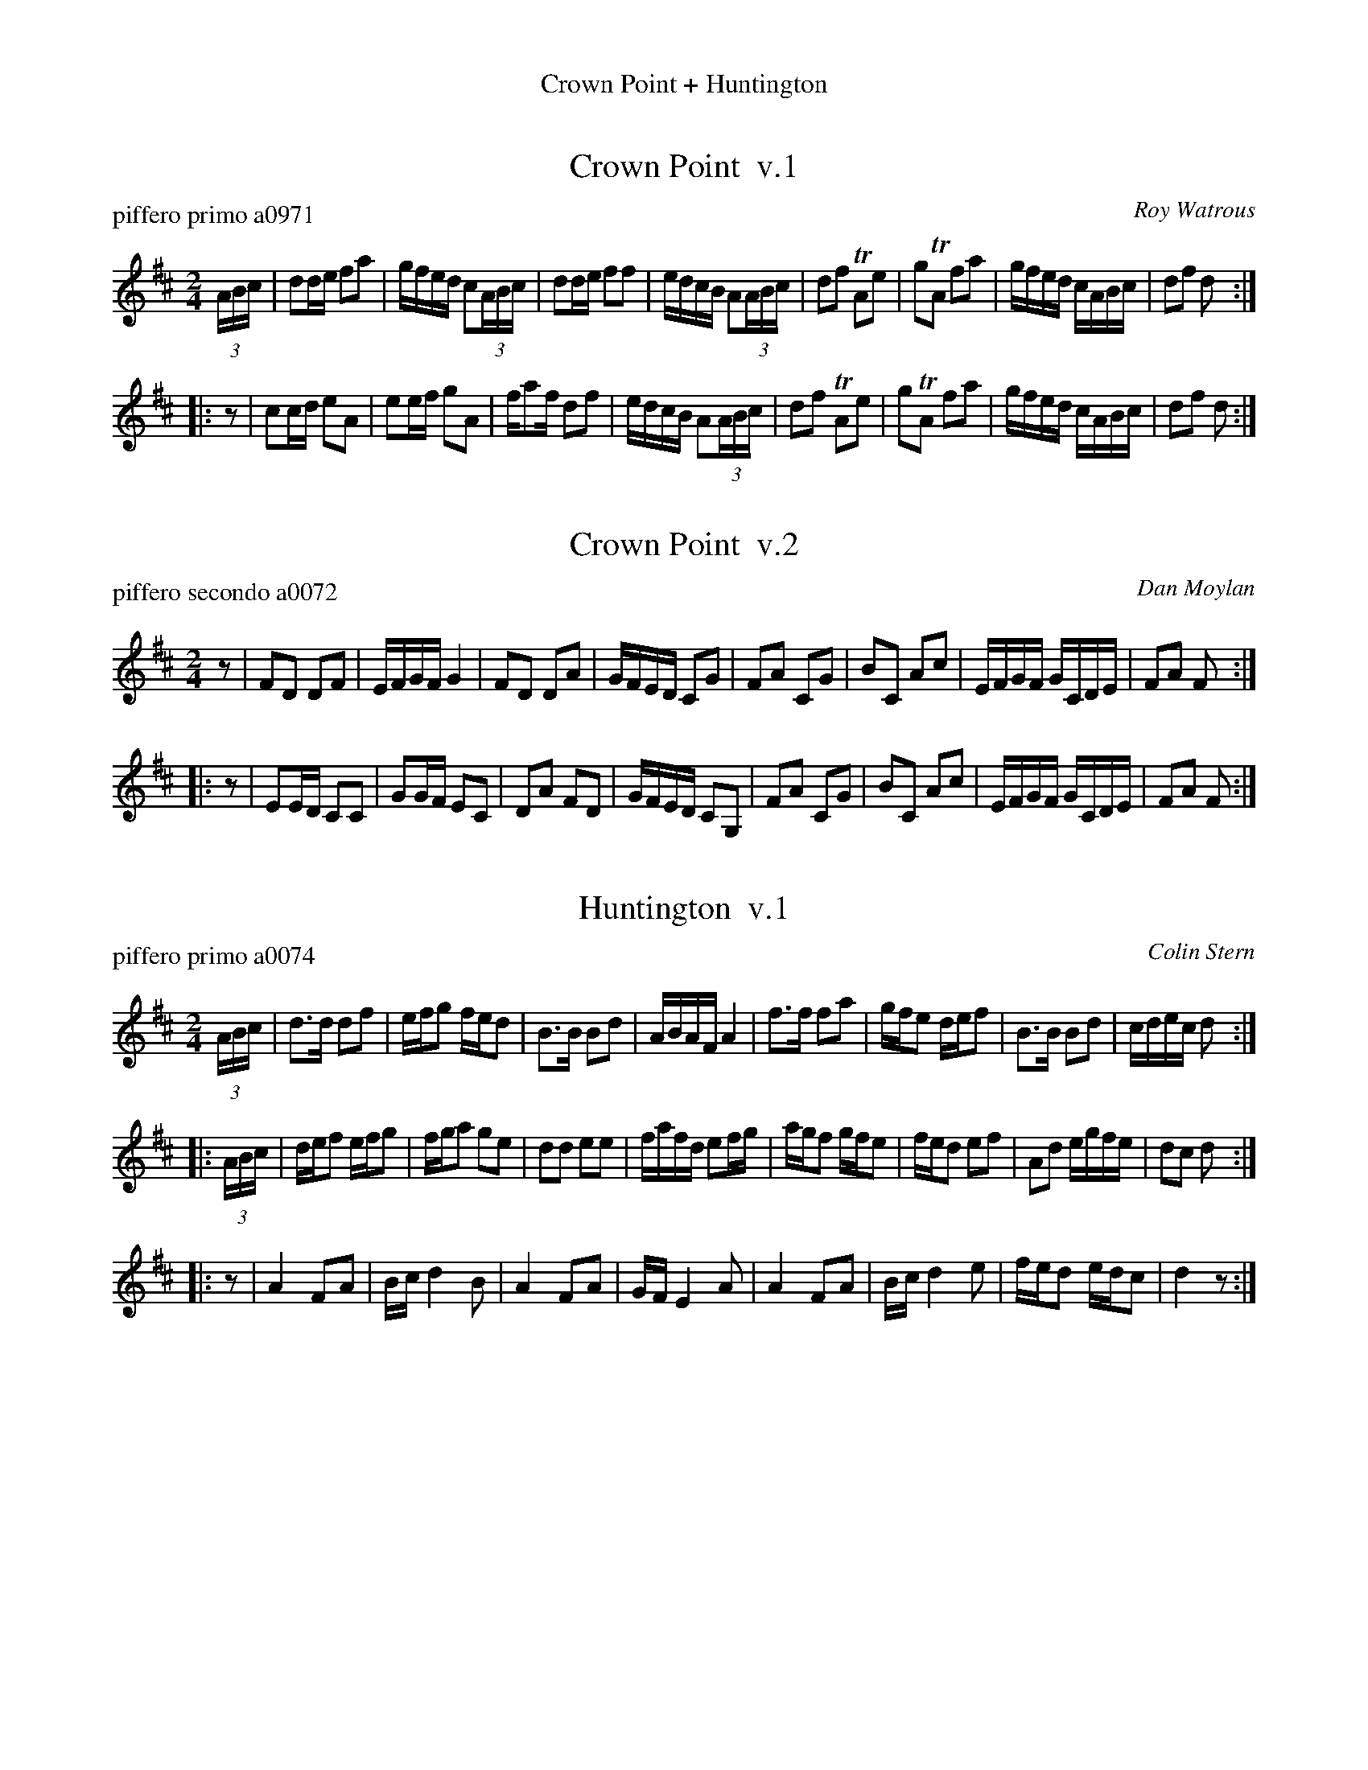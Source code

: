 %%center Crown Point + Huntington
%S: crownpth.mix
%date: 090421


X: 0
T: Crown Point  v.1
P: piffero primo a0971
C: Roy Watrous
%R: polka, march
S: http://ancients.sudburymuster.org/mus/med/pdf/crownpthC0.pdf
Z: 2020 John Chambers <jc:trillian.mit.edu>
M: 2/4
L: 1/16
K: D
(3ABc |\
d2de f2a2 | gfed c2(3ABc | d2de f2f2 | edcB A2(3ABc |\
d2f2 TA2e2 | g2TA2 f2a2 | gfed cABc | d2f2 d2 :|
|: z2 |\
c2cd e2A2 | e2ef g2A2 | fa2f d2f2 | edcB A2(3ABc |\
d2f2 TA2e2 | g2TA2 f2a2 | gfed cABc | d2f2 d2 :|


X: 1
T: Crown Point  v.2
P: piffero secondo a0072
C: Dan Moylan
%R: polka, march
S: http://ancients.sudburymuster.org/mus/med/pdf/crownpthC0.pdf
Z: 2020 John Chambers <jc:trillian.mit.edu>
M: 2/4
L: 1/16
K: D
z2 |\
F2D2 D2F2 | EFGF G4   | F2D2 D2A2 | GFED C2G2 |\
F2A2 C2G2 | B2C2 A2c2 | EFGF GCDE | F2A2 F2 :|
|: z2 |\
E2ED C2C2 | G2GF E2C2 | D2A2 F2D2 | GFED C2G,2 |\
F2A2 C2G2 | B2C2 A2c2 | EFGF GCDE | F2A2 F2 :|


X: 2
T: Huntington  v.1
P: piffero primo a0074
C: Colin Stern
%R: march
S: http://ancients.sudburymuster.org/mus/med/pdf/crownpthC0.pdf
Z: 2020 John Chambers <jc:trillian.mit.edu>
M: 2/4
L: 1/16
K: D
(3ABc |\
d3d d2f2 | efg2 fed2 | B3B B2d2 | ABAF A4 |\
f3f f2a2 | gfe2 def2 | B3B B2d2 | cdec d2 :|
|: (3ABc |\
def2 efg2 | fga2 g2e2 | d2d2 e2e2 | fafd e2fg |\
agf2 gfe2 | fed2 e2f2 | A2d2 egfe | d2c2 d2 :|
|: z2 |\
A4 F2A2 | Bc d4 B2 | A4 F2A2 | GF E4 A2 |\
A4 F2A2 | Bc d4 e2 | fed2 edc2 | d4 z2 :|


X: 3
T: Huntington  v.2
P: piffero secondo a0072
C: Dan Moylan
%R: march
S: http://ancients.sudburymuster.org/mus/med/pdf/crownpthC0.pdf
Z: 2020 John Chambers <jc:trillian.mit.edu>
M: 2/4
L: 1/16
K: D
z2 |\
F2A,2 F2A,2 | GFE2 GFE2 | G2B,2 G2B,2 | FGFD F2A,2 |\
D2A,2 D2A,2 | EFG2 FED2 | G2B,2 G2B,2 | EFGA F2 :|
|: z2 |\
F2A,2 E2A,2 | D2A,2 E2A,2 | F2A,2 G2A,2 | A2A,2 G2A,2 |\
F2A,2 E2A,2 | D2A,2 C2A,2 | F2A,2 B,2C2 | D2E2 F2 :|
|: z2 |\
F2D2 A2F2 | GAB2- B4 | F2D2 A2F2 | EAG2- G4 |\
F2A2 A2F2 | GFGA B2B2 | ABAF | GAGE | F4 z2 :|

% %sep 1 1 200
% %center - - - - - - - - - -
% Whatever we want at the bottom of each set belongs here.
